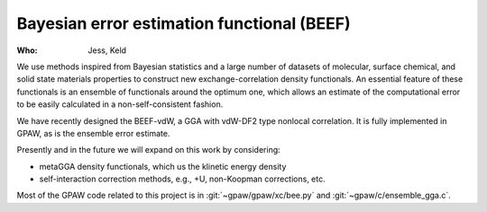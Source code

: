 Bayesian error estimation functional (BEEF)
===========================================

:Who:
    Jess, Keld

We use methods inspired from Bayesian statistics and a large number of datasets
of molecular, surface chemical, and solid state materials properties
to construct new exchange-correlation density functionals.
An essential feature of these functionals is an ensemble of functionals
around the optimum one, which allows an estimate of the computational error
to be easily calculated in a non-self-consistent fashion.

We have recently designed the BEEF-vdW, a GGA with vdW-DF2 type nonlocal
correlation. It is fully implemented in GPAW,
as is the ensemble error estimate.

Presently and in the future we will expand on this work by considering:

* metaGGA density functionals, which us the klinetic energy density
* self-interaction correction methods, e.g., +U, non-Koopman corrections, etc.

Most of the GPAW code related to this project is in
:git:`~gpaw/gpaw/xc/bee.py` and :git:`~gpaw/c/ensemble_gga.c`.
